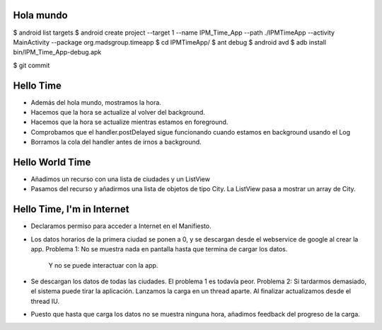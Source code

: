 ======
Hola mundo
======
$ android list targets
$ android create project --target 1 --name IPM_Time_App --path ./IPMTimeApp --activity MainActivity --package org.madsgroup.timeapp
$ cd IPMTimeApp/
$ ant debug
$ android avd
$ adb install bin/IPM_Time_App-debug.apk 

$ git commit

=====
Hello Time
=====
- Además del hola mundo, mostramos la hora.
- Hacemos que la hora se actualize al volver del background.
- Hacemos que la hora se actualize mientras estamos en foreground.
- Comprobamos que el handler.postDelayed sigue funcionando cuando estamos en
  background usando el Log
- Borramos la cola del handler antes de irnos a background.

=====
Hello World Time
=====
- Añadimos un recurso con una lista de ciudades y un ListView
- Pasamos del recurso y añadirmos una lista de objetos de tipo City.
  La ListView pasa a mostrar un array de City.

=====
Hello Time, I'm in Internet
=====
- Declaramos permiso para acceder a Internet en el Manifiesto.
- Los datos horarios de la primera ciudad se ponen a 0, y se descargan desde el
  webservice de google al crear la app.
  Problema 1: No se muestra nada en pantalla hasta que termina de cargar los datos.
              Y no se puede interactuar con la app.
- Se descargan los datos de todas las ciudades.
  El problema 1 es todavía peor.
  Problema 2: Si tardarmos demasiado, el sistema puede tirar la aplicación.
  Lanzamos la carga en un thread aparte. Al finalizar actualizamos desde el thread IU.
- Puesto que hasta que carga los datos no se muestra ninguna hora, añadimos feedback
  del progreso de la carga.
